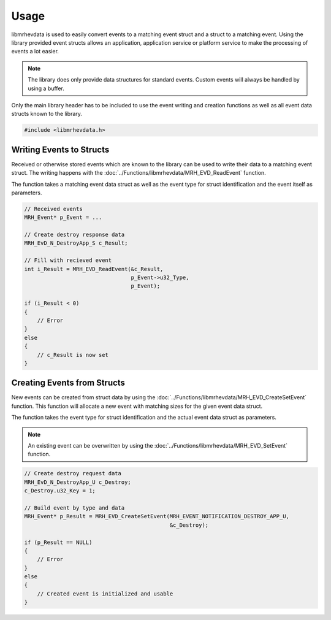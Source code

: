 *****
Usage
*****
libmrhevdata is used to easily convert events to a matching event 
struct and a struct to a matching event. Using the library provided 
event structs allows an application, application service or platform 
service to make the processing of events a lot easier.

.. note::

    The library does only provide data structures for standard events. 
    Custom events will always be handled by using a buffer.


Only the main library header has to be included to use the event writing and 
creation functions as well as all event data structs known to the library.

.. code-block:: c

    #include <libmrhevdata.h>


Writing Events to Structs
-------------------------
Received or otherwise stored events which are known to the library can 
be used to write their data to a matching event struct. The writing happens 
with the :doc:`../Functions/libmrhevdata/MRH_EVD_ReadEvent` function.

The function takes a matching event data struct as well as the event type for 
struct identification and the event itself as parameters.

.. code-block:: c

    // Received events
    MRH_Event* p_Event = ...
    
    // Create destroy response data
    MRH_EvD_N_DestroyApp_S c_Result;
    
    // Fill with recieved event
    int i_Result = MRH_EVD_ReadEvent(&c_Result,
                                     p_Event->u32_Type,
                                     p_Event);
                                                 
    if (i_Result < 0)
    {
        // Error
    }
    else
    {
        // c_Result is now set
    }


Creating Events from Structs
----------------------------
New events can be created from struct data by using the 
:doc:`../Functions/libmrhevdata/MRH_EVD_CreateSetEvent` function. 
This function will allocate a new event with matching sizes for 
the given event data struct.

The function takes the event type for struct identification and 
the actual event data struct as parameters.

.. note:: 

    An existing event can be overwritten by using the 
    :doc:`../Functions/libmrhevdata/MRH_EVD_SetEvent` 
    function.


.. code-block:: c

    // Create destroy request data
    MRH_EvD_N_DestroyApp_U c_Destroy;
    c_Destroy.u32_Key = 1;
    
    // Build event by type and data
    MRH_Event* p_Result = MRH_EVD_CreateSetEvent(MRH_EVENT_NOTIFICATION_DESTROY_APP_U,
                                                 &c_Destroy);
                                                 
    if (p_Result == NULL)
    {
        // Error
    }
    else
    {
        // Created event is initialized and usable
    }
